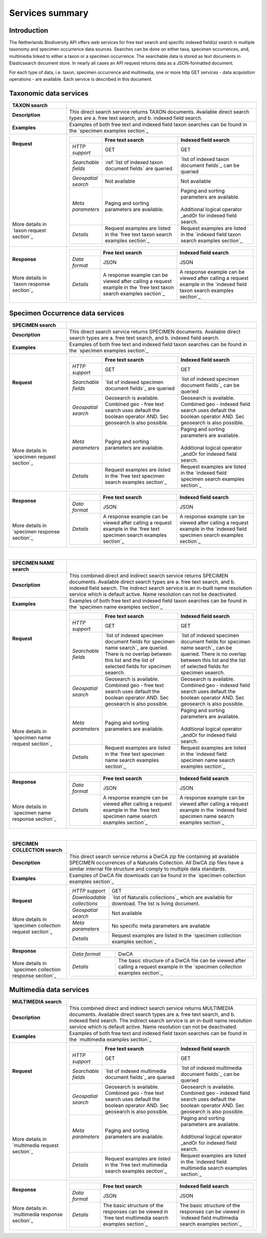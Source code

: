 -------------------------
Services summary
-------------------------

Introduction
========================
The Netherlands Biodiversity API offers web services for free text search and specific indexed field(s) search in multiple taxonomy and specimen occurrence data sources. Searches can be done on either taxa, specimen occurrences, and, multimedia linked to either a taxon or a specimen occurrence. The searchable data is stored as text documents in Elasticsearch document store. In nearly all cases an API request returns data as a JSON-formatted document. 

For each type of data, i.e. taxon, specimen occurrence and multimedia, one or more http GET services - data acquisition operations - are available. Each service is described in this document. 


Taxonomic data services
========================

.. list-table:: 
   :widths: 30 100
   :header-rows: 1

   * - TAXON search
     - 
   * - | **Description**
     - | This direct search service returns TAXON documents. Available direct search types are a. free text search, and b. indexed field search.
   * - | **Examples**
     - | Examples of both free text and indexed field taxon searches can be found in the `specimen examples section`_
   * - | **Request**
       |
       |
       |
       |
       |
       |
       |
       |
       |
       | 
       |
       |
       | More details in
       | `taxon request section`_       
     - .. list-table:: 
          :widths: 40 100 100
          :header-rows: 1

          * - 
            - Free text search
            - Indexed field search 
          * - *HTTP support*
            - GET
            - GET
          * - *Searchable fields*
            - :ref:`list of indexed taxon document fields` are queried
            - `list of indexed taxon document fields`_ can be queried
          * - *Geospatial search*
            - Not available
            - Not available
          * - *Meta parameters*
            - Paging and sorting parameters are available.
            - | Paging and sorting parameters are available. 
              |
              | Additional logical operator _andOr for indexed field search.  
          * - *Details*
            - | Request examples are listed in the `free text taxon search examples section`_
            - | Request examples are listed in the `indexed field taxon search examples section`_
   * - | **Response**
       |
       |
       | More details in
       | `taxon response section`_
     - .. list-table:: 
          :widths: 40 100 100
          :header-rows: 1

          * - 
            - Free text search
            - Indexed field search 
          * - *Data format*
            - JSON
            - JSON
          * - *Details*
            - | A response example can be viewed after calling a request example in the `free text taxon search examples section`_
            - | A response example can be viewed after calling a request example in the `indexed field taxon search examples section`_     

Specimen Occurrence data services
=================================

.. list-table:: 
   :widths: 30 100
   :header-rows: 1

   * - SPECIMEN search
     - 
   * - | **Description**
     - | This direct search service returns SPECIMEN documents. Available direct search types are a. free text search, and b. indexed field search.
   * - | **Examples**
     - | Examples of both free text and indexed field taxon searches can be found in the `specimen examples section`_
   * - | **Request**
       |
       |
       |
       |
       |
       |
       |
       |
       |
       |
       | More details in
       | `specimen request section`_
     - .. list-table:: 
          :widths: 40 100 100
          :header-rows: 1

          * - 
            - Free text search
            - Indexed field search 
          * - *HTTP support*
            - GET
            - GET
          * - *Searchable fields*
            - `list of indexed specimen document fields`_ are queried
            - `list of indexed specimen document fields`_ can be queried
          * - *Geospatial search*
            - Geosearch is available. Combined geo - free text search uses default the boolean operator AND. Sec geosearch is also possible.
            - Geosearch is available. Combined geo - indexed field search uses default the boolean operator AND. Sec geosearch is also possible.
          * - *Meta parameters*
            - Paging and sorting parameters are available.
            - | Paging and sorting parameters are available. 
              |
              | Additional logical operator _andOr for indexed field search.  
          * - *Details*
            - | Request examples are listed in the `free text specimen search examples section`_
            - | Request examples are listed in the `indexed field specimen search examples section`_
   * - | **Response**
       |
       |
       |
       | More details in
       | `specimen response section`_
     - .. list-table:: 
          :widths: 40 100 100
          :header-rows: 1

          * - 
            - Free text search
            - Indexed field search 
          * - *Data format*
            - JSON
            - JSON
          * - *Details*
            - | A response example can be viewed after calling a request example in the `free text specimen search examples section`_
            - | A response example can be viewed after calling a request example in the `indexed field specimen search examples section`_

|

.. list-table:: 
   :widths: 30 100
   :header-rows: 1

   * - SPECIMEN NAME search
     - 
   * - | **Description**
     - | This combined direct and indirect search service returns SPECIMEN documents. Available direct search types are a. free text search, and b. indexed field search. The indirect search service is an in-built name resolution service which is default active. Name resolution can not be deactivated. 
   * - | **Examples**
     - | Examples of both free text and indexed field taxon searches can be found in the `specimen name examples section`_
   * - | **Request**
       |
       |
       |
       |
       |
       |
       |
       |
       |
       |
       |
       |
       |
       |
       | More details in
       | `specimen name request section`_
     - .. list-table:: 
          :widths: 40 100 100
          :header-rows: 1

          * - 
            - Free text search
            - Indexed field search 
          * - *HTTP support*
            - GET
            - GET
          * - *Searchable fields*
            - `list of indexed specimen document fields for specimen name search`_ are queried. There is no overlap between this list and the list of selected fields for specimen seaerch. 
            - `list of indexed specimen document fields for specimen name search`_ can be queried. There is no overlap between this list and the list of selected fields for specimen seaerch. 
          * - *Geospatial search*
            - Geosearch is available. Combined geo - free text search uses default the boolean operator AND. Sec geosearch is also possible.
            - Geosearch is available. Combined geo - indexed field search uses default the boolean operator AND. Sec geosearch is also possible.
          * - *Meta parameters*
            - Paging and sorting parameters are available.
            - | Paging and sorting parameters are available. 
              |
              | Additional logical operator _andOr for indexed field search.  
          * - *Details*
            - | Request examples are listed in the `free text specimen name search examples section`_
            - | Request examples are listed in the `indexed field specimen name search examples section`_

   * - | **Response**
       |
       |
       |
       | More details in
       | `specimen name response section`_
     - .. list-table:: 
          :widths: 40 100 100
          :header-rows: 1

          * - 
            - Free text search
            - Indexed field search 
          * - *Data format*
            - JSON
            - JSON
          * - *Details*
            - | A response example can be viewed after calling a request example in the `free text specimen name search examples section`_
            - | A response example can be viewed after calling a request example in the `indexed field specimen name search examples section`_

|

.. list-table:: 
   :widths: 30 100
   :header-rows: 1

   * - SPECIMEN COLLECTION search
     - 
   * - | **Description**
     - | This direct search service returns a DwCA zip file containing all available SPECIMEN occurrences of a Naturalis Collection. All DwCA zip files have a similar internal file structure and comply to multiple data standards. 
   * - | **Examples**
     - | Examples of DwCA file downloads can be found in the `specimen collection examples section`_
   * - | **Request**
       |
       |
       | More details in
       | `specimen collection request section`_
     - .. list-table:: 
          :widths: 40 150
          :header-rows: 0

          * - *HTTP support*
            - GET
          * - *Downloadable collections*
            - `list of Naturalis collections`_ which are available for download. The list is living document. 
          * - *Geospatial search*
            - Not available
          * - *Meta parameters*
            - No specific meta parameters are available
          * - *Details*
            - Request examples are listed in the `specimen collection examples section`_
   * - | **Response**
       |
       | More details in
       | `specimen collection response section`_
     - .. list-table:: 
          :widths: 50 150
          :header-rows: 0

          * - *Data format*
            - DwCA
          * - *Details*
            - The basic structure of a DwCA file can be viewed after calling a request example in the `specimen collection examples section`_

Multimedia data services
========================

.. list-table:: 
   :widths: 30 100
   :header-rows: 1

   * - MULTIMEDIA search
     - 
   * - | **Description**
     - | This combined direct and indirect search service returns MULTIMEDIA documents. Available direct search types are a. free text search, and b. indexed field search. The indirect search service is an in-built name resolution service which is default active. Name resolution can not be deactivated. 
   * - | **Examples**
     - | Examples of both free text and indexed field taxon searches can be found in the `multimedia examples section`_
   * - | **Request**
       |
       |
       |
       |
       |
       |
       |
       |
       |
       |
       | More details in
       | `multimedia request section`_
     - .. list-table:: 
          :widths: 40 100 100
          :header-rows: 1

          * - 
            - Free text search
            - Indexed field search 
          * - *HTTP support*
            - GET
            - GET
          * - *Searchable fields*
            - `list of indexed multimedia document fields`_ are queried
            - `list of indexed multimedia document fields`_ can be queried
          * - *Geospatial search*
            - Geosearch is available. Combined geo - free text search uses default the boolean operator AND. Sec geosearch is also possible.
            - Geosearch is available. Combined geo - indexed field search uses default the boolean operator AND. Sec geosearch is also possible.
          * - *Meta parameters*
            - Paging and sorting parameters are available.
            - | Paging and sorting parameters are available. 
              |
              | Additional logical operator _andOr for indexed field search.  
          * - *Details*
            - | Request examples are listed in the `free text multimedia search examples section`_
            - | Request examples are listed in the `indexed field multimedia search examples section`_
   * - | **Response**
       |
       |
       | More details in
       | `multimedia response section`_
     - .. list-table:: 
          :widths: 40 100 100
          :header-rows: 1

          * - 
            - Free text search
            - Indexed field search 
          * - *Data format*
            - JSON
            - JSON
          * - *Details*
            - | The basic structure of the responses can be viewed in `free text multimedia search examples section`_
            - | The basic structure of the responses can be viewed in `indexed field multimedia search examples section`_

.. _here: http://api.biodiversitydata.nl/v0/version
